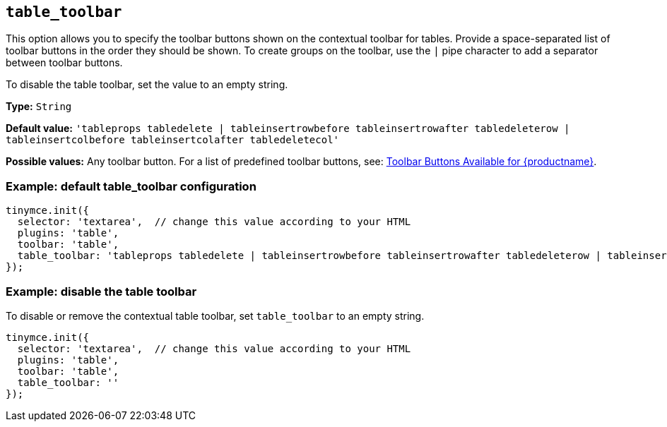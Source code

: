[[table_toolbar]]
== `+table_toolbar+`

This option allows you to specify the toolbar buttons shown on the contextual toolbar for tables. Provide a space-separated list of toolbar buttons in the order they should be shown. To create groups on the toolbar, use the `+|+` pipe character to add a separator between toolbar buttons.

To disable the table toolbar, set the value to an empty string.

*Type:* `+String+`

*Default value:* `+'tableprops tabledelete | tableinsertrowbefore tableinsertrowafter tabledeleterow | tableinsertcolbefore tableinsertcolafter tabledeletecol'+`

*Possible values:* Any toolbar button. For a list of predefined toolbar buttons, see: xref:available-toolbar-buttons.adoc[Toolbar Buttons Available for {productname}].

=== Example: default table_toolbar configuration

[source,js]
----
tinymce.init({
  selector: 'textarea',  // change this value according to your HTML
  plugins: 'table',
  toolbar: 'table',
  table_toolbar: 'tableprops tabledelete | tableinsertrowbefore tableinsertrowafter tabledeleterow | tableinsertcolbefore tableinsertcolafter tabledeletecol'
});
----

=== Example: disable the table toolbar

To disable or remove the contextual table toolbar, set `+table_toolbar+` to an empty string.

[source,js]
----
tinymce.init({
  selector: 'textarea',  // change this value according to your HTML
  plugins: 'table',
  toolbar: 'table',
  table_toolbar: ''
});
----
